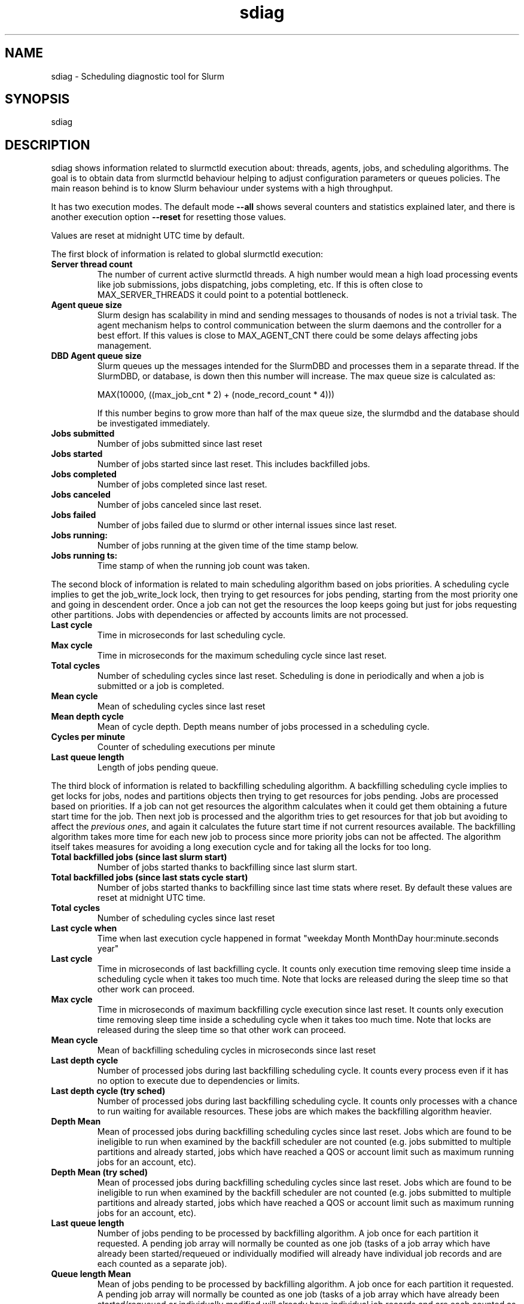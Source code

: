 .TH sdiag "1" "Slurm Commands" "April 2015" "Slurm Commands"

.SH "NAME"
.LP
sdiag \- Scheduling diagnostic tool for Slurm

.SH "SYNOPSIS"
.LP
sdiag

.SH "DESCRIPTION"
.LP
sdiag shows information related to slurmctld execution about: threads, agents,
jobs, and scheduling algorithms. The goal is to obtain data from slurmctld
behaviour helping to adjust configuration parameters or queues policies. The
main reason behind is to know Slurm behaviour under systems with a high throughput.
.LP
It has two execution modes. The default mode \fB\-\-all\fR shows several counters
and statistics explained later, and there is another execution option
\fB\-\-reset\fR for resetting those values.
.LP
Values are reset at midnight UTC time by default.
.LP
The first block of information is related to global slurmctld execution:
.TP
\fBServer thread count\fR
The number of current active slurmctld threads. A high number would mean a high
load processing events like job submissions, jobs dispatching, jobs completing,
etc. If this is often close to MAX_SERVER_THREADS it could point to a potential
bottleneck.

.TP
\fBAgent queue size\fR
Slurm design has scalability in mind and sending messages to thousands of nodes
is not a trivial task. The agent mechanism helps to control communication
between the slurm daemons and the controller for a best effort. If this values
is close to MAX_AGENT_CNT there could be some delays affecting jobs management.

.TP
\fBDBD Agent queue size\fR
Slurm queues up the messages intended for the SlurmDBD and processes them in a
separate thread. If the SlurmDBD, or database, is down then this number will
increase. The max queue size is calculated as:

MAX(10000, ((max_job_cnt * 2) + (node_record_count * 4)))

If this number begins to grow more than half of the max queue size, the slurmdbd
and the database should be investigated immediately.

.TP
\fBJobs submitted\fR
Number of jobs submitted since last reset

.TP
\fBJobs started\fR
Number of jobs started since last reset. This includes backfilled jobs.

.TP
\fBJobs completed\fR
Number of jobs completed since last reset.

.TP
\fBJobs canceled\fR
Number of jobs canceled since last reset.

.TP
\fBJobs failed\fR
Number of jobs failed due to slurmd or other internal issues since last reset.

.TP
\fBJobs running:\fR
Number of jobs running at the given time of the time stamp below.

.TP
\fBJobs running ts:\fR
Time stamp of when the running job count was taken.

.LP
The second block of information is related to main scheduling algorithm based
on jobs priorities. A scheduling cycle implies to get the job_write_lock lock,
then trying to get resources for jobs pending, starting from the most priority
one and going in descendent order. Once a job can not get the resources the
loop keeps going but just for jobs requesting other partitions. Jobs with
dependencies or affected  by accounts limits are not processed.

.TP
\fBLast cycle\fR
Time in microseconds for last scheduling cycle. 

.TP
\fBMax cycle\fR
Time in microseconds for the maximum scheduling cycle since last reset.

.TP
\fBTotal cycles\fR
Number of scheduling cycles since last reset. Scheduling is done in
periodically and when a job is submitted or a job is completed.

.TP
\fBMean cycle\fR
Mean of scheduling cycles since last reset

.TP
\fBMean depth cycle\fR
Mean of cycle depth. Depth means number of jobs processed in a scheduling cycle.

.TP
\fBCycles per minute\fR
Counter of scheduling executions per minute

.TP
\fBLast queue length\fR
Length of jobs pending queue.

.LP
The third block of information is related to backfilling scheduling algorithm.
A backfilling scheduling cycle implies to get locks for jobs, nodes and
partitions objects then trying to get resources for jobs pending. Jobs are
processed based on priorities. If a job can not get resources the algorithm
calculates when it could get them obtaining a future start time for the job.
Then next job is processed and the algorithm tries to get resources for that
job but avoiding to affect the \fIprevious ones\fR, and again it calculates
the future start time if not current resources available. The backfilling
algorithm takes more time for each new job to process since more priority jobs
can not be affected. The algorithm itself takes measures for avoiding a long
execution cycle and for taking all the locks for too long.

.TP
\fBTotal backfilled jobs (since last slurm start)\fR
Number of jobs started thanks to backfilling since last slurm start.

.TP
\fBTotal backfilled jobs (since last stats cycle start)\fR
Number of jobs started thanks to backfilling since last time stats where reset.
By default these values are reset at midnight UTC time.

.TP
\fBTotal cycles\fR
Number of scheduling cycles since last reset

.TP
\fBLast cycle when\fR
Time when last execution cycle happened in format
"weekday Month MonthDay hour:minute.seconds year"

.TP
\fBLast cycle\fR
Time in microseconds of last backfilling cycle.
It counts only execution time removing sleep time inside a scheduling cycle
when it takes too much time.
Note that locks are released during the sleep time so that other work can
proceed.

.TP
\fBMax cycle\fR
Time in microseconds of maximum backfilling cycle execution since last reset.
It counts only execution time removing sleep time inside a scheduling cycle
when it takes too much time.
Note that locks are released during the sleep time so that other work can
proceed.

.TP
\fBMean cycle\fR
Mean of backfilling scheduling cycles in microseconds since last reset


.TP
\fBLast depth cycle\fR
Number of processed jobs during last backfilling scheduling cycle. It counts
every process even if it has no option to execute due to dependencies or limits.

.TP
\fBLast depth cycle (try sched)\fR
Number of processed jobs during last backfilling scheduling cycle. It counts
only processes with a chance to run waiting for available resources. These
jobs are which makes the backfilling algorithm heavier.

.TP
\fBDepth Mean\fR
Mean of processed jobs during backfilling scheduling cycles since last reset.
Jobs which are found to be ineligible to run when examined by the backfill
scheduler are not counted (e.g. jobs submitted to multiple partitions and
already started, jobs which have reached a QOS or account limit such as
maximum running jobs for an account, etc).

.TP
\fBDepth Mean (try sched)\fR
Mean of processed jobs during backfilling scheduling cycles since last reset.
Jobs which are found to be ineligible to run when examined by the backfill
scheduler are not counted (e.g. jobs submitted to multiple partitions and
already started, jobs which have reached a QOS or account limit such as
maximum running jobs for an account, etc).

.TP
\fBLast queue length\fR
Number of jobs pending to be processed by backfilling algorithm.
A job once for each partition it requested.
A pending job array will normally be counted as one job (tasks of a job array
which have already been started/requeued or individually modified will already
have individual job records and are each counted as a separate job).

.TP
\fBQueue length Mean\fR
Mean of jobs pending to be processed by backfilling algorithm.
A job once for each partition it requested.
A pending job array will normally be counted as one job (tasks of a job array
which have already been started/requeued or individually modified will already
have individual job records and are each counted as a separate job).

.LP
The fourth and fifth blocks of information report the most frequently issued
remote procedure calls (RPCs), calls made for the Slurmctld daemon to perform
some action.
The fourth block reports the RPCs issued by message type.
You will need to look up those RPC codes in the Slurm source code by looking
them up in the file src/common/slurm_protocol_defs.h.
The report includes the number of times each RPC is invoked, the total time
consumed by all of those RPCs plus the average time consumed by each RPC in
microseconds.
The fifth block reports the RPCs issued by user ID, the total number of RPCs
they have issued, the total time consumed by all of those RPCs plus the average
time consumed by each RPC in microseconds.

.SH "OPTIONS"
.LP

.TP
\fB\-a\fR, \fB\-\-all\fR
Get and report information. This is the default mode of operation.

.TP
\fB\-h\fR, \fB\-\-help\fR
Print description of options and exit.

.TP
\fB\-i\fR, \fB\-\-sort\-by\-id\fR
Sort Remote Procedure Call (RPC) data by message type ID and user ID.

.TP
\fB\-r\fR, \fB\-\-reset\fR
Reset counters. Only supported for Slurm operators and administrators.

.TP
\fB\-t\fR, \fB\-\-sort\-by\-time\fR
Sort Remote Procedure Call (RPC) data by total run time.

.TP
\fB\-T\fR, \fB\-\-sort\-by\-time2\fR
Sort Remote Procedure Call (RPC) data by average run time.

.TP
\fB\-\-usage\fR
Print list of options and exit.

.TP
\fB\-V\fR, \fB\-\-version\fR
Print current version number and exit.

.SH "ENVIRONMENT VARIABLES"
.PP
Some \fBsdiag\fR options may be set via environment variables. These
environment variables, along with their corresponding options, are listed below.
(Note: commandline options will always override these settings)
.TP 20
\fBSLURM_CONF\fR
The location of the Slurm configuration file.

.SH "COPYING"
Copyright (C) 2010-2011 Barcelona Supercomputing Center.
.br
Copyright (C) 2010\-2014 SchedMD LLC.
.LP
Slurm is free software; you can redistribute it and/or modify it under
the terms of the GNU General Public License as published by the Free
Software Foundation; either version 2 of the License, or (at your option)
any later version.
.LP
Slurm is distributed in the hope that it will be useful, but WITHOUT ANY
WARRANTY; without even the implied warranty of MERCHANTABILITY or FITNESS
FOR A PARTICULAR PURPOSE.  See the GNU General Public License for more
details.

.SH "SEE ALSO"
.LP
sinfo(1), squeue(1), scontrol(1), slurm.conf(5),
